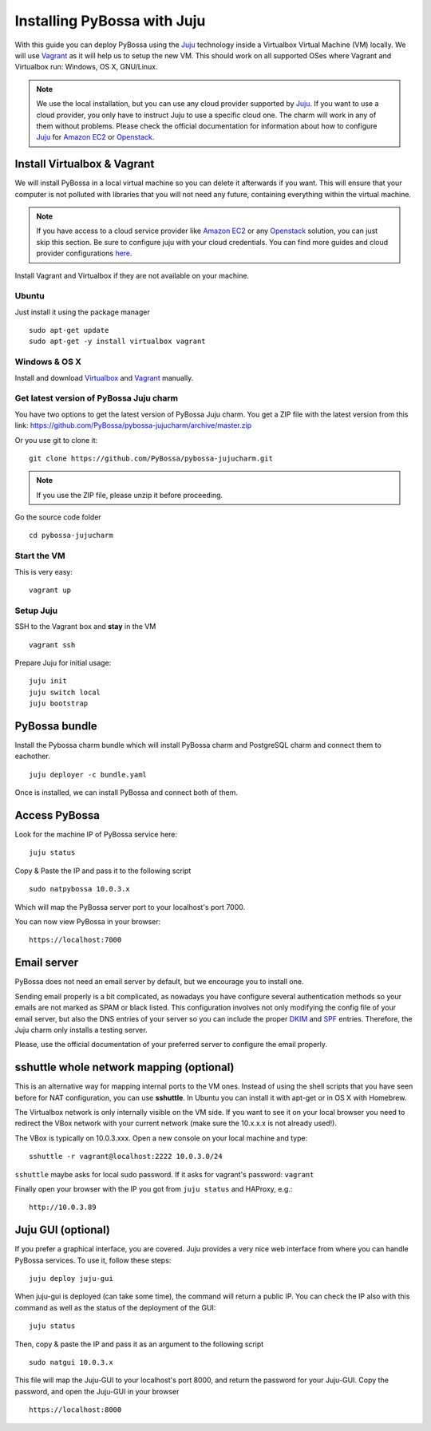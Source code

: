 ============================
Installing PyBossa with Juju
============================

With this guide you can deploy PyBossa using the Juju_ technology inside a Virtualbox
Virtual Machine (VM) locally. We will use Vagrant_  as it will help us to setup the 
new VM. This should work on all supported OSes where Vagrant and Virtualbox run: 
Windows, OS X, GNU/Linux.

.. _Juju: https://jujucharms.com/docs/stable/getting-started
.. _Vagrant: https://www.vagrantup.com/


.. note::

    We use the local installation, but you can use any cloud provider supported by
    Juju_. If you want to use a cloud provider, you only have to instruct Juju to use
    a specific cloud one. The charm will work in any of them without problems.
    Please check the official documentation for information about how to
    configure Juju_ for `Amazon EC2`_ or `Openstack`_.


Install Virtualbox & Vagrant
----------------------------

We will install PyBossa in a local virtual machine so you can delete it afterwards
if you want. This will ensure that your computer is not polluted with libraries that
you will not need any future, containing everything within the virtual machine.

.. note::
    If you have access to a cloud service provider like `Amazon EC2`_ or any 
    Openstack_
    solution, you can just skip this section. Be sure to configure juju with your cloud
    credentials. You can find more guides and cloud provider configurations here_.

.. _`Amazon EC2`: https://jujucharms.com/docs/stable/config-aws
.. _Openstack: https://jujucharms.com/docs/stable/config-openstack
.. _here: https://jujucharms.com/docs/stable/getting-started

Install Vagrant and Virtualbox if they are not available on your
machine.

Ubuntu
~~~~~~

Just install it using the package manager

::

    sudo apt-get update 
    sudo apt-get -y install virtualbox vagrant

Windows & OS X
~~~~~~~~~~~~~~

Install and download `Virtualbox <https://www.virtualbox.org>`__ and
`Vagrant <http://www.vagrantup.com>`__ manually.

Get latest version of PyBossa Juju charm
~~~~~~~~~~~~~~~~~~~~~~~~~~~~~~~~~~~~~~~~

You have two options to get the latest version of PyBossa Juju charm. 
You get a ZIP file with the latest version from this link:
https://github.com/PyBossa/pybossa-jujucharm/archive/master.zip

Or you use git to clone it:

::

    git clone https://github.com/PyBossa/pybossa-jujucharm.git

.. note::
    If you use the ZIP file, please unzip it before proceeding.


Go the source code folder

::

    cd pybossa-jujucharm


Start the VM
~~~~~~~~~~~~

This is very easy:

::

    vagrant up


Setup Juju
~~~~~~~~~~

SSH to the Vagrant box and **stay** in the VM

::

    vagrant ssh

Prepare Juju for initial usage:

::

    juju init
    juju switch local
    juju bootstrap


PyBossa bundle
--------------

Install the Pybossa charm bundle which will install PyBossa charm and PostgreSQL charm and connect them to eachother.

::

    juju deployer -c bundle.yaml


Once is installed, we can install PyBossa and connect both of them.

Access PyBossa
--------------

Look for the machine IP of PyBossa service here:

::

    juju status

Copy & Paste the IP and pass it to the following script 

::

    sudo natpybossa 10.0.3.x


Which will map the PyBossa server port to your localhost's port 7000.

You can now view PyBossa in your browser:

::

    https://localhost:7000


Email server
------------

PyBossa does not need an email server by default, but we encourage you to install one.

Sending email properly is a bit complicated, as nowadays you have configure several authentication methods
so your emails are not marked as SPAM or black listed. This configuration involves not only modifying the 
config file of your email server, but also the DNS entries of your server so you can include the proper
DKIM_ and SPF_ entries. Therefore, the Juju charm only installs a testing server. 

Please, use the official documentation of your preferred server to configure the email properly.

.. _DKIM: https://en.wikipedia.org/wiki/Email_authentication#Authentication_methods
.. _SPF: https://en.wikipedia.org/wiki/Email_authentication#Authentication_methods

sshuttle whole network mapping (optional)
-----------------------------------------

This is an alternative way for mapping internal ports to the VM ones. Instead of 
using the shell scripts that you have seen before for NAT configuration, you can use 
**sshuttle**. In Ubuntu you can install it with apt-get or in OS X with Homebrew.

The Virtualbox network is only internally visible on the VM side. If you
want to see it on your local browser you need to redirect the VBox
network with your current network (make sure the 10.x.x.x is not already used!).

The VBox is typically on 10.0.3.xxx. Open a new console on your local
machine and type:

::

    sshuttle -r vagrant@localhost:2222 10.0.3.0/24

``sshuttle`` maybe asks for local sudo password. If it asks for vagrant's password: ``vagrant``

Finally open your browser with the IP you got from ``juju status`` and
HAProxy, e.g.:

::

    http://10.0.3.89

Juju GUI (optional)
-------------------

If you prefer a graphical interface, you are covered. Juju provides a very nice web
interface from where you can handle PyBossa services. To use it, follow these steps:

::

    juju deploy juju-gui

When juju-gui is deployed (can take some time), the command will return a public IP. 
You can check the IP also with this command as well as the status of the deployment
of the GUI:

::

    juju status

Then, copy & paste the IP and pass it as an argument to the following script 

::

    sudo natgui 10.0.3.x

This file will map the Juju-GUI to your localhost's port 8000, and return the password
for your Juju-GUI. Copy the password, and open the Juju-GUI in your browser

:: 

    https://localhost:8000

